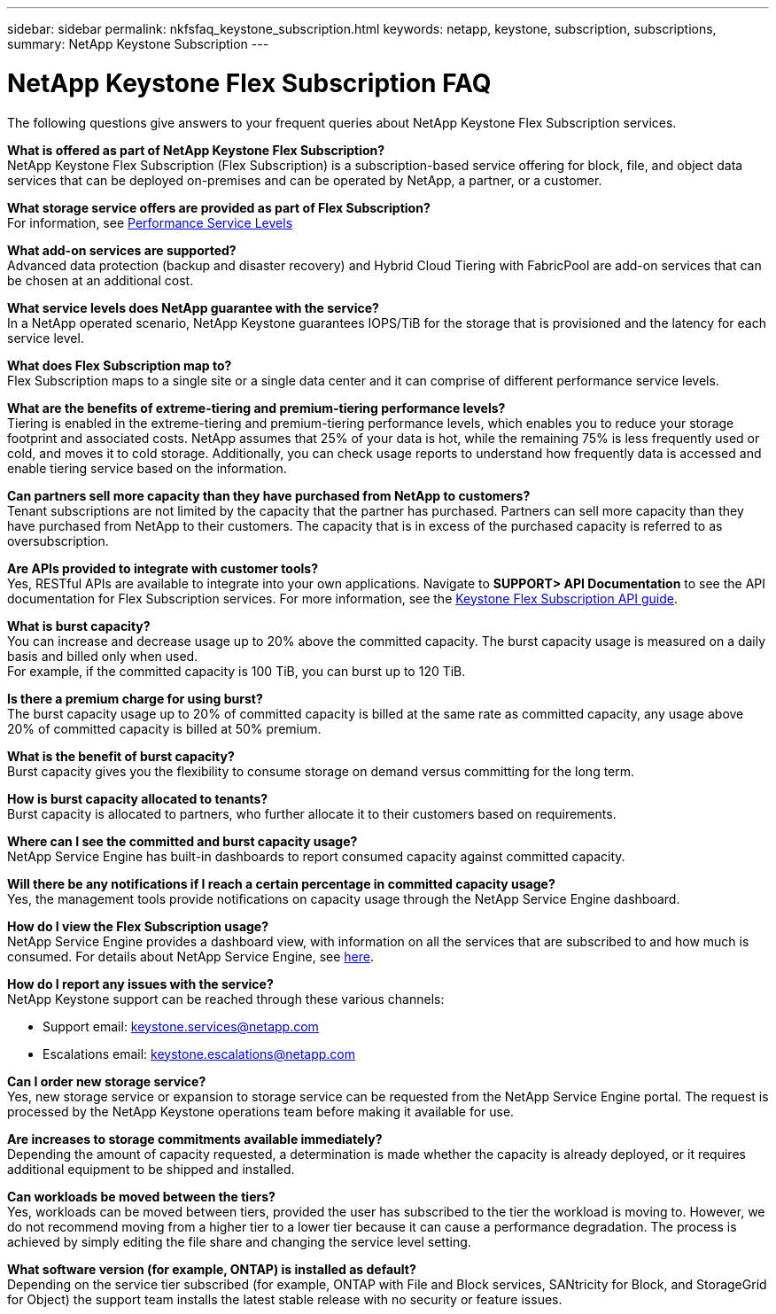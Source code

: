 ---
sidebar: sidebar
permalink: nkfsfaq_keystone_subscription.html
keywords: netapp, keystone, subscription, subscriptions,
summary: NetApp Keystone Subscription
---

= NetApp Keystone Flex Subscription FAQ
:hardbreaks:
:nofooter:
:icons: font
:linkattrs:
:imagesdir: ./media/

[.lead]
The following questions give answers to your frequent queries about NetApp Keystone Flex Subscription services.

*What is offered as part of NetApp Keystone Flex Subscription?*
NetApp Keystone Flex Subscription (Flex Subscription) is a subscription-based service offering for block, file, and object data services that can be deployed on-premises and can be operated by NetApp, a partner, or a customer.

*What storage service offers are provided as part of Flex Subscription?*
For information, see link:nkfsosm_performance.html[Performance Service Levels]

*What add-on services are supported?*
Advanced data protection (backup and disaster recovery) and Hybrid Cloud Tiering with FabricPool are add-on services that can be chosen at an additional cost.

*What service levels does NetApp guarantee with the service?*
In a NetApp operated scenario, NetApp Keystone guarantees IOPS/TiB for the storage that is provisioned and the latency for each service level.

*What does Flex Subscription map to?*
Flex Subscription maps to a single site or a single data center and it can comprise of different performance service levels.

*What are the benefits of extreme-tiering and premium-tiering performance levels?*
Tiering is enabled in the extreme-tiering and premium-tiering performance levels, which enables you to reduce your storage footprint and associated costs. NetApp assumes that 25% of your data is hot, while the remaining 75% is less frequently used or cold, and moves it to cold storage. Additionally, you can check usage reports to understand how frequently data is accessed and enable tiering service based on the information.

*Can partners sell more capacity than they have purchased from NetApp to customers?*
Tenant subscriptions are not limited by the capacity that the partner has purchased. Partners can sell more capacity than they have purchased from NetApp to their customers. The capacity that is in excess of the purchased capacity is referred to as oversubscription.

*Are APIs provided to integrate with customer tools?*
Yes, RESTful APIs are available to integrate into your own applications. Navigate to *SUPPORT> API Documentation* to see the API documentation for Flex Subscription services. For more information, see the link:https://docs.netapp.com/us-en/keystone/seapiref_overview_of_netapp_service_engine_apis.html[Keystone Flex Subscription API guide].

*What is burst capacity?*
You can increase and decrease usage up to 20% above the committed capacity. The burst capacity usage is measured on a daily basis and billed only when used.
For example, if the committed capacity is 100 TiB, you can burst up to 120 TiB.

*Is there a premium charge for using burst?*
The burst capacity usage up to 20% of committed capacity is billed at the same rate as committed capacity, any usage above 20% of committed capacity is billed at 50% premium.

*What is the benefit of burst capacity?*
Burst capacity gives you the flexibility to consume storage on demand versus committing for the long term.

*How is burst capacity allocated to tenants?*
Burst capacity is allocated to partners, who further allocate it to their customers based on requirements.

*Where can I see the committed and burst capacity usage?*
NetApp Service Engine has built-in dashboards to report consumed capacity against committed capacity.

*Will there be any notifications if I reach a certain percentage in committed capacity usage?*
Yes, the management tools provide notifications on capacity usage through the NetApp Service Engine dashboard.

*How do I view the Flex Subscription usage?*
NetApp Service Engine provides a dashboard view, with information on all the services that are subscribed to and how much is consumed. For details about NetApp Service Engine, see link:https://docs.netapp.com/us-en/keystone/sewebiug_overview.html[here].

*How do I report any issues with the service?*
NetApp Keystone support can be reached through these various channels:

* Support email: mailto:keystone.services@netapp.com[keystone.services@netapp.com^]
* Escalations email: mailto:keystone.escalations@netapp.com[keystone.escalations@netapp.com^]

*Can I order new storage service?*
Yes, new storage service or expansion to storage service can be requested from the NetApp Service Engine portal. The request is processed by the NetApp Keystone operations team before making it available for use.

*Are increases to storage commitments available immediately?*
Depending the amount of capacity requested, a determination is made whether the capacity is already deployed, or it requires additional equipment to be shipped and installed.

*Can workloads be moved between the tiers?*
Yes, workloads can be moved between tiers, provided the user has subscribed to the tier the workload is moving to. However, we do not recommend moving from a higher tier to a lower tier because it can cause a performance degradation. The process is achieved by simply editing the file share and changing the service level setting.

*What software version (for example, ONTAP) is installed as default?*
Depending on the service tier subscribed (for example, ONTAP with File and Block services, SANtricity for Block, and StorageGrid for Object) the support team installs the latest stable release with no security or feature issues.

